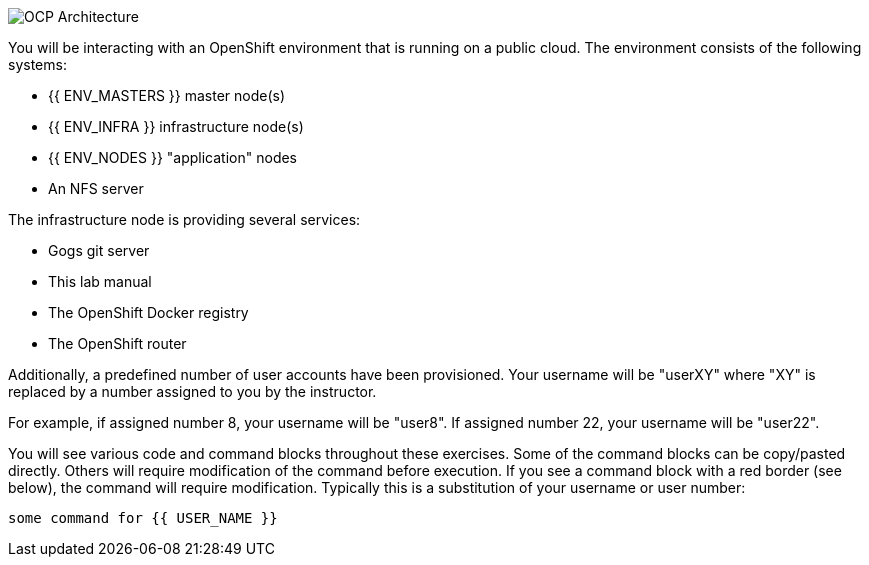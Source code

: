 image::common-environment-ocp-architecture.png[OCP Architecture]

You will be interacting with an OpenShift environment that is running on a
public cloud. The environment consists of the following systems:

* {{ ENV_MASTERS }} master node(s)
* {{ ENV_INFRA }} infrastructure node(s)
* {{ ENV_NODES }} "application" nodes
* An NFS server

The infrastructure node is providing several services:

* Gogs git server
* This lab manual
* The OpenShift Docker registry
* The OpenShift router

Additionally, a predefined number of user accounts have been provisioned. Your
username will be "userXY" where "XY" is replaced by a number assigned to you
by the instructor.

For example, if assigned number 8, your username will be "user8". If assigned
number 22, your username will be "user22".

You will see various code and command blocks throughout these exercises.
Some of the command blocks can be copy/pasted directly. Others will require
modification of the command before execution. If you see a command block with
a red border (see below), the command will require modification. Typically
this is a substitution of your username or user number:

[source,role=copypaste]
----
some command for {{ USER_NAME }}
----
